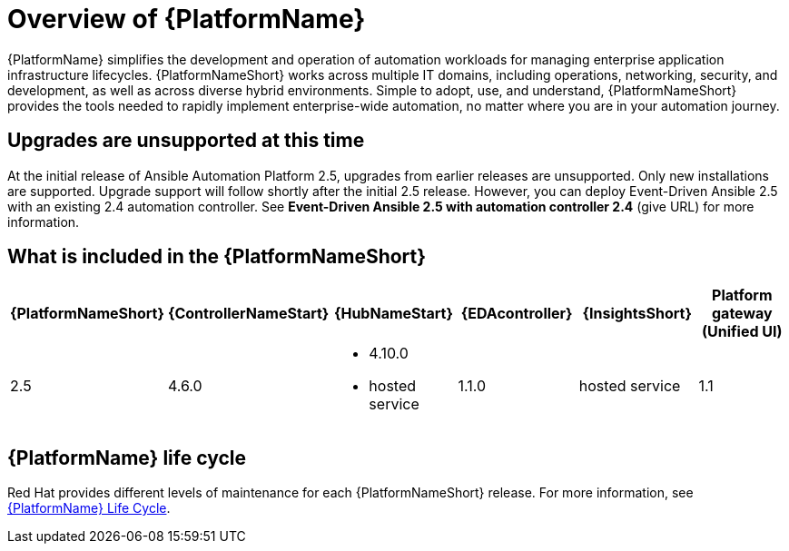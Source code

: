 [[platform-introduction]]
= Overview of {PlatformName}

{PlatformName} simplifies the development and operation of automation workloads for managing enterprise application infrastructure lifecycles. {PlatformNameShort} works across multiple IT domains, including operations, networking, security, and development, as well as across diverse hybrid environments. Simple to adopt, use, and understand, {PlatformNameShort} provides the tools needed to rapidly implement enterprise-wide automation, no matter where you are in your automation journey.

== Upgrades are unsupported at this time
At the initial release of Ansible Automation Platform 2.5, upgrades from earlier releases are unsupported. Only new installations are supported. Upgrade support will follow shortly after the initial 2.5 release. However, you can deploy Event-Driven Ansible 2.5 with an existing 2.4 automation controller. See *Event-Driven Ansible 2.5 with automation controller 2.4* (give URL) for more information.

[[whats-included]]
== What is included in the {PlatformNameShort}

[cols="a,a,a,a,a,a"]
|===
| {PlatformNameShort} | {ControllerNameStart} | {HubNameStart} | {EDAcontroller} | {InsightsShort} | Platform gateway (Unified UI)

|2.5 | 4.6.0|
* 4.10.0
* hosted service|
1.1.0
| hosted service
| 1.1

|===

== {PlatformName} life cycle

Red Hat provides different levels of maintenance for each {PlatformNameShort} release. For more information, see link:https://access.redhat.com/support/policy/updates/ansible-automation-platform[{PlatformName} Life Cycle].

